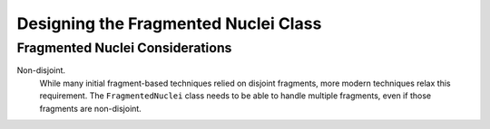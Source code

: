 .. _designing_fragmented_nuclei:

#####################################
Designing the Fragmented Nuclei Class
#####################################

********************************
Fragmented Nuclei Considerations
********************************

.. _fm_non_disjoint:

Non-disjoint.
   While many initial fragment-based techniques relied on disjoint fragments,
   more modern techniques relax this requirement. The ``FragmentedNuclei``
   class needs to be able to handle multiple fragments, even if those fragments
   are non-disjoint.